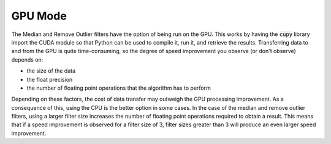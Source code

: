 GPU Mode
=============

The Median and Remove Outlier filters have the option of being run on the GPU.
This works by having the :code:`cupy` library import the CUDA module so that
Python can be used to compile it, run it, and retrieve the results. Transferring
data to and from the GPU is quite time-consuming, so the degree of speed
improvement you observe (or don't observe) depends on:

- the size of the data
- the float precision
- the number of floating point operations that the algorithm has to perform

Depending on these factors, the cost of data transfer may outweigh the GPU
processing improvement. As a consequence of this, using the CPU is the better
option in some cases. In the
case of the median and remove outlier filters, using a larger filter size
increases the number of floating point operations required to obtain a result.
This means that if a speed improvement is observed for a filter size of 3,
filter sizes greater than 3 will produce an even larger speed improvement.
